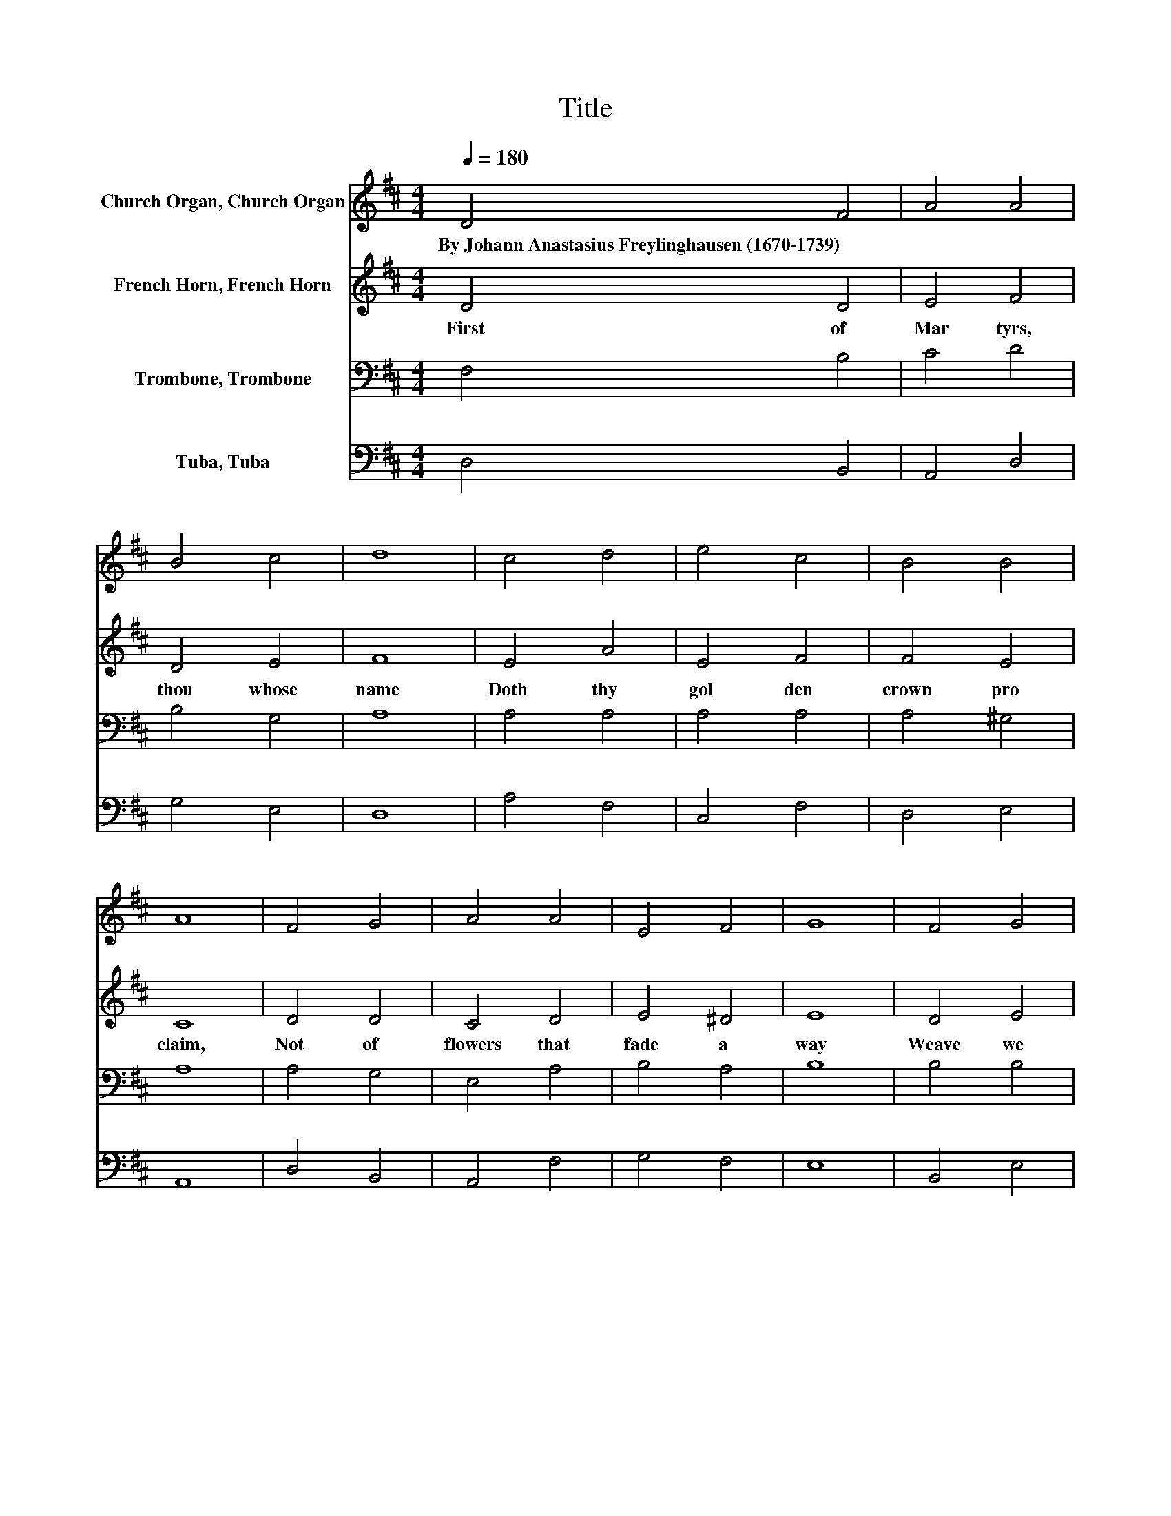 X:1
T:Title
%%score 1 2 3 4
L:1/8
Q:1/4=180
M:4/4
K:D
V:1 treble nm="Church Organ, Church Organ"
V:2 treble nm="French Horn, French Horn"
V:3 bass nm="Trombone, Trombone"
V:4 bass nm="Tuba, Tuba"
V:1
 D4 F4 | A4 A4 | B4 c4 | d8 | c4 d4 | e4 c4 | B4 B4 | A8 | F4 G4 | A4 A4 | E4 F4 | G8 | F4 G4 | %13
w: By~Johann~Anastasius~Freylinghausen~(1670\-1739) *|||||||||||||
 A4 F4 | E4 E4 | D8 |] %16
w: |||
V:2
 D4 D4 | E4 F4 | D4 E4 | F8 | E4 A4 | E4 F4 | F4 E4 | C8 | D4 D4 | C4 D4 | E4 ^D4 | E8 | D4 E4 | %13
w: First~ of~|Mar tyrs,~|thou~ whose~|name~|Doth~ thy~|gol den~|crown~ pro|claim,~|Not~ of~|flowers~ that~|fade~ a|way~|Weave~ we~|
 E4 D4 | D4 C4 | D8 |] %16
w: this~ thy~|crown~ to|day.~|
V:3
 F,4 B,4 | C4 D4 | B,4 G,4 | A,8 | A,4 A,4 | A,4 A,4 | A,4 ^G,4 | A,8 | A,4 G,4 | E,4 A,4 | %10
 B,4 A,4 | B,8 | B,4 B,4 | A,4 A,4 | A,6 G,2 | F,8 |] %16
V:4
 D,4 B,,4 | A,,4 D,4 | G,4 E,4 | D,8 | A,4 F,4 | C,4 F,4 | D,4 E,4 | A,,8 | D,4 B,,4 | A,,4 F,4 | %10
 G,4 F,4 | E,8 | B,,4 E,4 | C,4 D,4 | A,,4 A,,4 | D,8 |] %16

